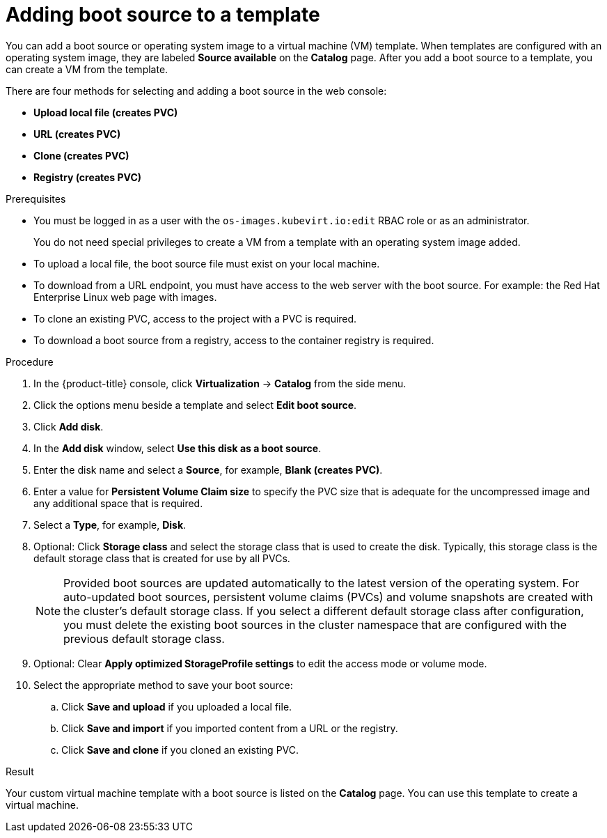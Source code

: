 // Module included in the following assemblies:
//

:_mod-docs-content-type: PROCEDURE
[id="virt-adding-a-boot-source-web_{context}"]
= Adding boot source to a template

You can add a boot source or operating system image to a virtual machine (VM) template. When templates are configured with an operating system image, they are labeled *Source available* on the *Catalog* page. After you add a boot source to a template, you can create a VM from the template.

There are four methods for selecting and adding a boot source in the web console:

* *Upload local file (creates PVC)*
* *URL (creates PVC)*
* *Clone (creates PVC)*
* *Registry (creates PVC)*

.Prerequisites

* You must be logged in as a user with the `os-images.kubevirt.io:edit` RBAC role or as an administrator.
+
You do not need special privileges to create a VM from a template with an operating system image added.
* To upload a local file, the boot source file must exist on your local machine.
* To download from a URL endpoint, you must have access to the web server with the boot source. For example: the Red Hat Enterprise Linux web page with images.
* To clone an existing PVC, access to the project with a PVC is required.
* To download a boot source from a registry, access to the container registry is required.

.Procedure

. In the {product-title} console, click *Virtualization* -> *Catalog* from the side menu.
. Click the options menu beside a template and select *Edit boot source*.
. Click *Add disk*.
. In the *Add disk* window, select *Use this disk as a boot source*.
. Enter the disk name and select a *Source*, for example, *Blank (creates PVC)*.
. Enter a value for *Persistent Volume Claim size* to specify the PVC size that is adequate for the uncompressed image and any additional space that is required.
. Select a *Type*, for example, *Disk*.
. Optional: Click *Storage class* and select the storage class that is used to create the disk. Typically, this storage class is the default storage class that is created for use by all PVCs.
+
[NOTE]
====
Provided boot sources are updated automatically to the latest version of the operating system. For auto-updated boot sources, persistent volume claims (PVCs) and volume snapshots are created with the cluster's default storage class. If you select a different default storage class after configuration, you must delete the existing boot sources in the cluster namespace that are configured with the previous default storage class.
====

. Optional: Clear *Apply optimized StorageProfile settings* to edit the access mode or volume mode.

. Select the appropriate method to save your boot source:

.. Click *Save and upload* if you uploaded a local file.
.. Click *Save and import* if you imported content from a URL or the registry.
.. Click *Save and clone* if you cloned an existing PVC.

.Result

Your custom virtual machine template with a boot source is listed on the *Catalog* page. You can use this template to create a virtual machine.
